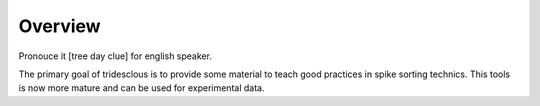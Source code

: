 Overview
========

Pronouce it [tree day clue] for english speaker.

The primary goal of tridesclous is to provide some material to teach good practices in spike sorting technics.
This tools is now more mature and can be used for experimental data.


